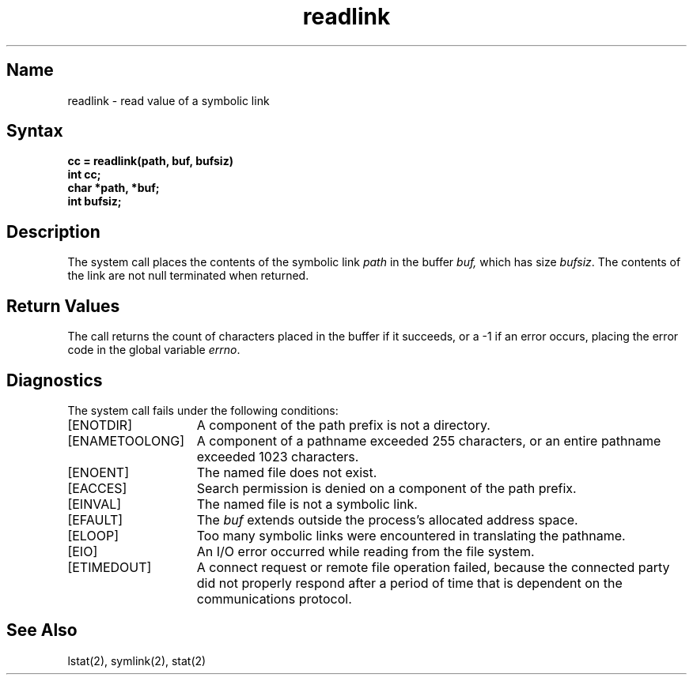 .\" SCCSID: @(#)readlink.2	8.1	9/11/90
.TH readlink 2
.SH Name
readlink \- read value of a symbolic link
.SH Syntax
.nf
.ft B
cc = readlink(path, buf, bufsiz)
int cc;
char *path, *buf;
int bufsiz;
.fi
.ft R
.SH Description
.NXR "readlink system call"
.NXR "file" "reading symbolic link"
The
.PN readlink
system call places the contents of the symbolic link
.I path 
in the buffer
.I buf,
which has size
.IR bufsiz . 
The contents of the link are not null terminated when returned.
.SH Return Values
The call returns the count of characters placed in the buffer
if it succeeds, or a \-1 if an error occurs, placing the error
code in the global variable \fIerrno\fP.
.SH Diagnostics
The
.PN readlink
system call fails under the following conditions:
.TP 15
[ENOTDIR]
A component of the path prefix is not a directory.
.TP 15
[ENAMETOOLONG]
A component of a pathname exceeded 255 characters, or an entire
pathname exceeded 1023 characters.
.TP 15
[ENOENT]
The named file does not exist.
.TP 15
[EACCES]
Search permission is denied on a component of the path prefix.
.TP 15
[EINVAL]
The named file is not a symbolic link.
.TP 15
[EFAULT]
The
.I buf
extends outside the process's allocated address space.
.TP 15
[ELOOP]
Too many symbolic links were encountered in translating the pathname.
.TP 15
[EIO]
An I/O error occurred while reading from the file system.
.TP
[ETIMEDOUT]
A connect request or remote file operation failed,
because the connected party
did not properly respond after a period
of time that is dependent on the communications protocol.
.SH See Also
lstat(2), symlink(2), stat(2)

